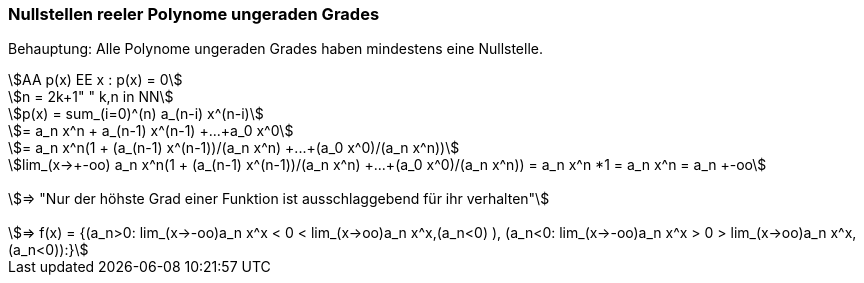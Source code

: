 === Nullstellen reeler Polynome ungeraden Grades

Behauptung: Alle Polynome ungeraden Grades haben mindestens eine Nullstelle.

[stem]
++++
AA p(x) EE x : p(x) = 0

n = 2k+1" " k,n in NN

p(x) = sum_(i=0)^(n) a_(n-i) x^(n-i)

= a_n x^n + a_(n-1) x^(n-1) +...+a_0 x^0

= a_n x^n(1 + (a_(n-1) x^(n-1))/(a_n x^n) +...+(a_0 x^0)/(a_n x^n))

lim_(x->+-oo) a_n x^n(1 + (a_(n-1) x^(n-1))/(a_n x^n) +...+(a_0 x^0)/(a_n x^n)) = a_n x^n *1 = a_n x^n = a_n +-oo


=> "Nur der höhste Grad einer Funktion ist ausschlaggebend für ihr verhalten"


=> f(x) = {(a_n>0: lim_(x->-oo)a_n x^x < 0 < lim_(x->oo)a_n x^x,(a_n<0) ),
            (a_n<0:   lim_(x->-oo)a_n x^x > 0 > lim_(x->oo)a_n x^x,(a_n<0)):}
++++